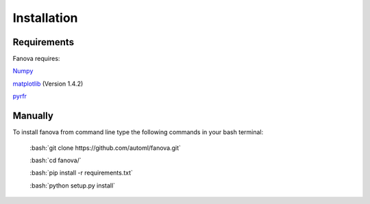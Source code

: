 Installation
============

.. role:: bash(code)
    :language: bash

Requirements
------------
Fanova requires:

`Numpy <https://pypi.python.org/pypi/numpy>`_

`matplotlib <http://matplotlib.org/>`_ (Version 1.4.2)

`pyrfr <https://pypi.python.org/pypi/pyrfr/>`_

Manually
------------

To install fanova from command line type the following commands in your bash terminal:

	:bash:`git clone https://github.com/automl/fanova.git`

	:bash:`cd fanova/`
	
	:bash:`pip install -r requirements.txt`

	:bash:`python setup.py install`


